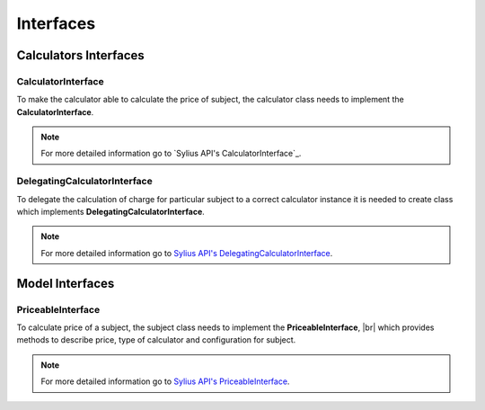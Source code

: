 Interfaces
==========

Calculators Interfaces
----------------------

CalculatorInterface
~~~~~~~~~~~~~~~~~~~

To make the calculator able to calculate the price of subject, the calculator class needs to implement
the **CalculatorInterface**.

.. note::
    For more detailed information go to `Sylius API's CalculatorInterface`_.

.. _Sylius API's Calculator Interface: http://api.sylius.org/Sylius/Component/Pricing/Calculator/CalculatorInterface.html

DelegatingCalculatorInterface
~~~~~~~~~~~~~~~~~~~~~~~~~~~~~

To delegate the calculation of charge for particular subject to a correct calculator instance
it is needed to create class which implements **DelegatingCalculatorInterface**.

.. note::
    For more detailed information go to `Sylius API's DelegatingCalculatorInterface`_.

.. _Sylius API's DelegatingCalculatorInterface: http://api.sylius.org/Sylius/Component/Pricing/Calculator/DelegatingCalculatorInterface.html

Model Interfaces
----------------

PriceableInterface
~~~~~~~~~~~~~~~~~~

To calculate price of a subject, the subject class needs to implement the **PriceableInterface**, |br|
which provides methods to describe price, type of calculator and configuration for subject.

.. note::
    For more detailed information go to `Sylius API's PriceableInterface`_.

.. _Sylius API's PriceableInterface: http://api.sylius.org/Sylius/Component/Pricing/Model/PriceableInterface.html
